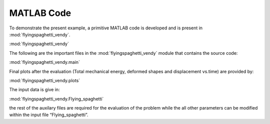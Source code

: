 .. _matlab:

===========
MATLAB Code
===========

To demonstrate the present example, a primitive MATLAB code is developed
and is present in :mod:`flyingspaghetti_vendy`.

:mod:`flyingspaghetti_vendy`

The following are the important files in the
:mod:`flyingspaghetti_vendy` module that contains the source code:

:mod:`flyingspaghetti_vendy.main`

Final plots after the evaluation (Total mechanical energy, deformed
shapes and displacement vs.time) are provided by:

:mod:`flyingspaghetti_vendy.plots`
	
The input data is give in:

:mod:`flyingspaghetti_vendy.Flying_spaghetti`

the rest of the auxilary files are required for the evaluation of the
problem while the all other parameters can be modified within the input
file “Flying_spaghetti”.
